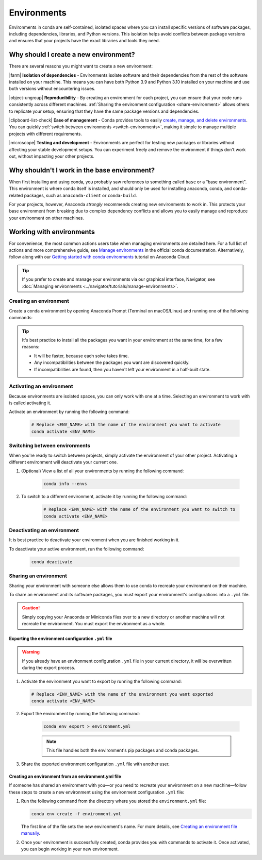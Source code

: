 ============
Environments
============

Environments in conda are self-contained, isolated spaces where you can install specific versions of software packages, including dependencies, libraries, and Python versions. This isolation helps avoid conflicts between package versions and ensures that your projects have the exact libraries and tools they need.

Why should I create a new environment?
======================================

There are several reasons you might want to create a new environment:

|farm| **Isolation of dependencies** - Environments isolate software and their dependencies from the rest of the software installed on your machine. This means you can have both Python 3.9 and Python 3.10 installed on your machine and use both versions without encountering issues.

|object-ungroup| **Reproducibility** - By creating an environment for each project, you can ensure that your code runs consistently across different machines. :ref:`Sharing the environment configuration <share-environment>` allows others to replicate your setup, ensuring that they have the same package versions and dependencies.

|clipboard-list-check| **Ease of management** - Conda provides tools to easily `create, manage, and delete environments <https://docs.conda.io/projects/conda/en/latest/user-guide/tasks/manage-environments.html>`_. You can quickly :ref:`switch between environments <switch-environments>`, making it simple to manage multiple projects with different requirements.

|microscope| **Testing and development** - Environments are perfect for testing new packages or libraries without affecting your stable development setups. You can experiment freely and remove the environment if things don't work out, without impacting your other projects.

Why shouldn't I work in the base environment?
=============================================

When first installing and using conda, you probably saw references to something called ``base`` or a “base environment". This environment is where conda itself is installed, and should only be used for installing anaconda, conda, and conda-related packages, such as ``anaconda-client`` or ``conda-build``.

For your projects, however, Anaconda *strongly* recommends creating new environments to work in. This protects your base environment from breaking due to complex dependency conflicts and allows you to easily manage and reproduce your environment on other machines.

Working with environments
=========================

For convenience, the most common actions users take when managing environments are detailed here. For a full list of actions and more comprehensive guide, see `Manage environments <https://docs.conda.io/projects/conda/en/latest/user-guide/tasks/manage-environments.html>`_ in the official conda documentation. Alternatively, follow along with our `Getting started with conda environments <https://anaconda.cloud/getting-started-with-conda-environments>`_ tutorial on Anaconda Cloud.

.. tip::

    If you prefer to create and manage your environments via our graphical interface, Navigator, see :doc:`Managing environments <../navigator/tutorials/manage-environments>`.

Creating an environment
-----------------------

Create a conda environment by opening Anaconda Prompt (Terminal on macOS/Linux) and running one of the following commands: 

.. tab-set::

    .. tab-item:: Empty environment

        .. code-block:: none

            # Replace <ENV_NAME> with a name for your environment
            conda create -n <ENV_NAME>

    .. tab-item:: Environment with Python and packages

        .. code-block:: none

            # Replace <ENV_NAME> with a name for your environment
            # Replace <PACKAGE> with your desired package
            # Replace <VERSION> with your desired version of Python
            conda create -n <ENV_NAME> python=<VERSION> <PACKAGE>=<VERSION>

        .. note::
    
            * This downloads the listed packages and their dependencies.
            * If you do not specify a version of Python or other packages, conda will attempt to install the latest version from its available channels.

        **Example:**

        .. code-block::

            conda create -n myenv python=3.11 beautifulsoup4 docutils jinja2=3.1.4 wheel

.. tip::

    It's best practice to install all the packages you want in your environment at the same time, for a few reasons:

    * It will be faster, because each solve takes time.
    * Any incompatibilities between the packages you want are discovered quickly.
    * If incompatibilities are found, then you haven't left your environment in a half-built state.

Activating an environment
-------------------------

Because environments are isolated spaces, you can only work with one at a time. Selecting an environment to work with is called activating it.

Activate an environment by running the following command:

    .. code-block::

        # Replace <ENV_NAME> with the name of the environment you want to activate
        conda activate <ENV_NAME>

.. _switch-environments:

Switching between environments
------------------------------

When you're ready to switch between projects, simply activate the environment of your other project. Activating a different environment will deactivate your current one.

#. (Optional) View a list of all your environments by running the following command:

    .. code-block:: none

        conda info --envs

#. To switch to a different environment, activate it by running the following command:

    .. code-block:: none
        
        # Replace <ENV_NAME> with the name of the environment you want to switch to
        conda activate <ENV_NAME>
   
Deactivating an environment
---------------------------

It is best practice to deactivate your environment when you are finished working in it. 

To deactivate your active environment, run the following command:
   
    .. code-block:: none
        
        conda deactivate

.. _share-environment:

Sharing an environment
----------------------

Sharing your environment with someone else allows them to use conda to recreate your environment on their machine. 

To share an environment and its software packages, you must export your environment's configurations into a ``.yml`` file. 

.. caution:: 

    Simply copying your Anaconda or Miniconda files over to a new directory or another machine will not recreate the environment. You must export the environment as a whole.

Exporting the environment configuration ``.yml`` file
^^^^^^^^^^^^^^^^^^^^^^^^^^^^^^^^^^^^^^^^^^^^^^^^^^^^^

.. warning::

    If you already have an environment configuration ``.yml`` file in your current directory, it will be overwritten during the export process.

#. Activate the environment you want to export by running the following command:

   .. code-block:: none

      # Replace <ENV_NAME> with the name of the environment you want exported
      conda activate <ENV_NAME>

#. Export the environment by running the following command:

    .. code-block:: none

        conda env export > environment.yml

    .. note::

        This file handles both the environment's pip packages and conda packages.

#. Share the exported environment configuration ``.yml`` file with another user.

Creating an environment from an environment.yml file
^^^^^^^^^^^^^^^^^^^^^^^^^^^^^^^^^^^^^^^^^^^^^^^^^^^^

If someone has shared an environment with you—or you need to recreate your environment on a new machine—follow these steps to create a new environment using the environment configuration ``.yml`` file:

#. Run the following command from the directory where you stored the ``environment.yml`` file:

   .. code-block:: none
    
        conda env create -f environment.yml

   The first line of the file sets the new environment's name. For more details, see `Creating an environment file manually <https://conda.io/projects/conda/en/latest/user-guide/tasks/manage-environments.html#create-env-file-manually>`_.

#. Once your environment is successfully created, conda provides you with commands to activate it. Once activated, you can begin working in your new environment.

.. |farm| raw:: html

    <svg class="inline" height="1em" width="1em" xmlns="http://www.w3.org/2000/svg" viewBox="0 0 576 512"><path d="M0 104V456c0 30.9 25.1 56 56 56h72c4.4 0 8-3.6 8-8s-3.6-8-8-8H56c-22.1 0-40-17.9-40-40V192H144c4.4 0 8-3.6 8-8s-3.6-8-8-8H16V104c0-48.6 39.4-88 88-88s88 39.4 88 88v8c0 4.4 3.6 8 8 8s8-3.6 8-8v-8C208 46.6 161.4 0 104 0S0 46.6 0 104zM365.1 81.7c1.9-.7 3.9-.7 5.8 0l132 51.3c2 .8 3.6 2.3 4.4 4.2l52 118.8c.4 1 .7 2.1 .7 3.2V472c0 13.3-10.7 24-24 24H448V424c0-22.1-17.9-40-40-40H328c-22.1 0-40 17.9-40 40v72H200c-13.3 0-24-10.7-24-24V259.3c0-1.1 .2-2.2 .7-3.2l52-118.8c.9-1.9 2.4-3.5 4.4-4.2l132-51.3zM304 496V424c0-13.3 10.7-24 24-24h80c13.3 0 24 10.7 24 24v72H304zM376.7 66.8c-5.6-2.2-11.8-2.2-17.4 0l-132 51.3c-5.9 2.3-10.7 6.9-13.3 12.7L162 249.7c-1.3 3-2 6.3-2 9.6V472c0 22.1 17.9 40 40 40H536c22.1 0 40-17.9 40-40V259.3c0-3.3-.7-6.6-2-9.6L522 130.9c-2.6-5.8-7.3-10.4-13.3-12.7l-132-51.3zM400 208c8.8 0 16 7.2 16 16v64c0 8.8-7.2 16-16 16H336c-8.8 0-16-7.2-16-16V224c0-8.8 7.2-16 16-16h64zm-64-16c-17.7 0-32 14.3-32 32v64c0 17.7 14.3 32 32 32h64c17.7 0 32-14.3 32-32V224c0-17.7-14.3-32-32-32H336z"/></svg>

.. |object-ungroup| raw:: html
    
    <svg class="inline" height="1em" width="1em" xmlns="http://www.w3.org/2000/svg" viewBox="0 0 640 512"><path d="M0 48C0 71.8 17.3 91.5 40 95.3V256.7C17.3 260.5 0 280.2 0 304c0 26.5 21.5 48 48 48c23.8 0 43.5-17.3 47.3-40H352.7c3.8 22.7 23.6 40 47.3 40c26.5 0 48-21.5 48-48c0-23.8-17.3-43.5-40-47.3V95.3c22.7-3.8 40-23.6 40-47.3c0-26.5-21.5-48-48-48c-23.8 0-43.5 17.3-47.3 40H95.3C91.5 17.3 71.8 0 48 0C21.5 0 0 21.5 0 48zm352.7 8C356 76.1 371.9 92 392 95.3V256.7c-20.1 3.4-36 19.2-39.3 39.3H95.3C92 275.9 76.1 260 56 256.7V95.3C76.1 92 92 76.1 95.3 56H352.7zM480 200h-8v16h8 64.7c3.4 20.1 19.2 36 39.3 39.3V416.7c-20.1 3.4-36 19.2-39.3 39.3H287.3c-3.4-20.1-19.2-36-39.3-39.3V352v-8H232v8 64.7c-22.7 3.8-40 23.6-40 47.3c0 26.5 21.5 48 48 48c23.8 0 43.5-17.3 47.3-40H544.7c3.8 22.7 23.6 40 47.3 40c26.5 0 48-21.5 48-48c0-23.8-17.3-43.5-40-47.3V255.3c22.7-3.8 40-23.6 40-47.3c0-26.5-21.5-48-48-48c-23.8 0-43.5 17.3-47.3 40H480zm112 40a32 32 0 1 1 0-64 32 32 0 1 1 0 64zM560 464a32 32 0 1 1 64 0 32 32 0 1 1 -64 0zM240 496a32 32 0 1 1 0-64 32 32 0 1 1 0 64zM368 304a32 32 0 1 1 64 0 32 32 0 1 1 -64 0zM48 336a32 32 0 1 1 0-64 32 32 0 1 1 0 64zM368 48a32 32 0 1 1 64 0 32 32 0 1 1 -64 0zM48 80a32 32 0 1 1 0-64 32 32 0 1 1 0 64z"/></svg>


.. |clipboard-list-check| raw:: html
    
    <svg class="inline" height="1em" width="1em" xmlns="http://www.w3.org/2000/svg" viewBox="0 0 384 512"><path d="M192 0c-37.1 0-67.6 28-71.6 64H112C91.1 64 73.3 77.4 66.7 96H64C28.7 96 0 124.7 0 160V448c0 35.3 28.7 64 64 64H320c35.3 0 64-28.7 64-64V160c0-35.3-28.7-64-64-64h-2.7c-6.6-18.6-24.4-32-45.3-32h-8.4c-4-36-34.5-64-71.6-64zM16 160c0-26.5 21.5-48 48-48v16c0 17.7 14.3 32 32 32H288c17.7 0 32-14.3 32-32V112c26.5 0 48 21.5 48 48V448c0 26.5-21.5 48-48 48H64c-26.5 0-48-21.5-48-48V160zM136 72c0-30.9 25.1-56 56-56s56 25.1 56 56c0 4.4 3.6 8 8 8h16c17.7 0 32 14.3 32 32v16c0 8.8-7.2 16-16 16H96c-8.8 0-16-7.2-16-16V112c0-17.7 14.3-32 32-32h16c4.4 0 8-3.6 8-8zm56 24a16 16 0 1 0 0-32 16 16 0 1 0 0 32zM157.7 237.7c3.1-3.1 3.1-8.2 0-11.3s-8.2-3.1-11.3 0L96 276.7 77.7 258.3c-3.1-3.1-8.2-3.1-11.3 0s-3.1 8.2 0 11.3l24 24c3.1 3.1 8.2 3.1 11.3 0l56-56zM192 264c0 4.4 3.6 8 8 8H312c4.4 0 8-3.6 8-8s-3.6-8-8-8H200c-4.4 0-8 3.6-8 8zM160 384c0 4.4 3.6 8 8 8H312c4.4 0 8-3.6 8-8s-3.6-8-8-8H168c-4.4 0-8 3.6-8 8zM96 400a16 16 0 1 0 0-32 16 16 0 1 0 0 32z"/></svg>

.. |microscope| raw:: html

    <svg class="inline" height="1em" width="1em" xmlns="http://www.w3.org/2000/svg" viewBox="0 0 512 512"><path d="M176 24V40c0 4.4-3.6 8-8 8h-8c-8.8 0-16 7.2-16 16V288c0 8.8 7.2 16 16 16h96c8.8 0 16-7.2 16-16V144 128 64c0-8.8-7.2-16-16-16h-8c-4.4 0-8-3.6-8-8V24c0-4.4-3.6-8-8-8H184c-4.4 0-8 3.6-8 8zM288 144V288c0 17.7-14.3 32-32 32H160c-17.7 0-32-14.3-32-32V64c0-17.7 14.3-32 32-32V24c0-13.3 10.7-24 24-24h48c13.3 0 24 10.7 24 24v8c17.7 0 32 14.3 32 32v64c106 0 192 86 192 192c0 78.7-47.4 146.4-115.1 176H504c4.4 0 8 3.6 8 8s-3.6 8-8 8H288 208 8c-4.4 0-8-3.6-8-8s3.6-8 8-8H208h80c97.2 0 176-78.8 176-176s-78.8-176-176-176zM160 360c0-4.4 3.6-8 8-8h80c4.4 0 8 3.6 8 8s-3.6 8-8 8H168c-4.4 0-8-3.6-8-8zM96 424c0-4.4 3.6-8 8-8H312c4.4 0 8 3.6 8 8s-3.6 8-8 8H104c-4.4 0-8-3.6-8-8z"/></svg>